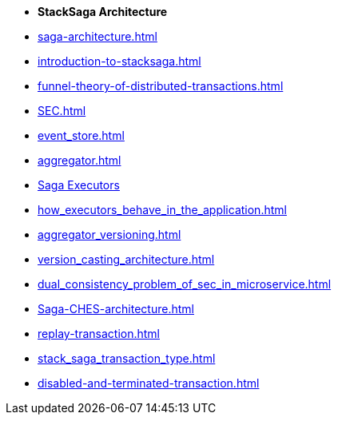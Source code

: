* [.green]*StackSaga Architecture*
* xref:saga-architecture.adoc[]
* xref:introduction-to-stacksaga.adoc[]
* xref:funnel-theory-of-distributed-transactions.adoc[]
// * xref:stacksaga_components.adoc[]
* xref:SEC.adoc[]
* xref:event_store.adoc[]
* xref:aggregator.adoc[]
* xref:executor_architecture.adoc[Saga Executors]
* xref:how_executors_behave_in_the_application.adoc[]
* xref:aggregator_versioning.adoc[]
* xref:version_casting_architecture.adoc[]
* xref:dual_consistency_problem_of_sec_in_microservice.adoc[]
* xref:Saga-CHES-architecture.adoc[]
* xref:replay-transaction.adoc[]
* xref:stack_saga_transaction_type.adoc[]
* xref:disabled-and-terminated-transaction.adoc[]
